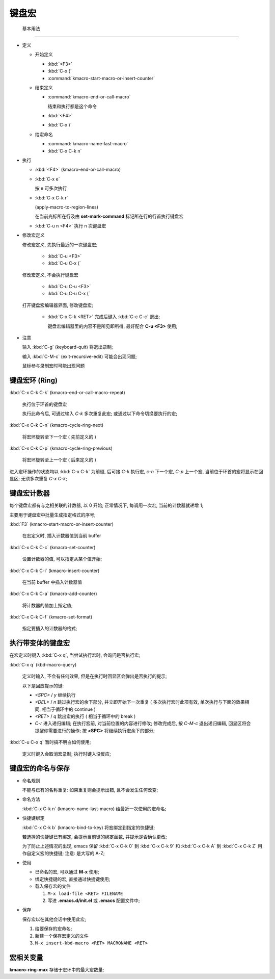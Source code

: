 ========
 键盘宏
========


 基本用法
==========

- 定义

  - 开始定义

    - :kbd:`<F3>`

    - :kbd:`C-x (`

    - :command:`kmacro-start-macro-or-insert-counter`

  - 结束定义

    - :command:`kmacro-end-or-call-macro`

      结束和执行都是这个命令
    
    - :kbd:`<F4>`
      
    - :kbd:`C-x )`

  - 给宏命名

    - :command:`kmacro-name-last-macro`

    - :kbd:`C-x C-k n`

- 执行

  - :kbd:`<F4>` (kmacro-end-or-call-macro)

  - :kbd:`C-x e`

    按 e 可多次执行

  - :kbd:`C-x C-k r`

    (apply-macro-to-region-lines)

    在当前光标所在行及由 **set-mark-command** 标记所在行的行首执行键盘宏

  - :kbd:`C-u n <F4>` 执行 n 次键盘宏

- 修改宏定义

  修改宏定义, 先执行最近的一次键盘宏;

    - :kbd:`C-u <F3>`

    - :kbd:`C-u C-x (`

  修改宏定义, 不会执行键盘宏

    - :kbd:`C-u C-u <F3>`

    - :kbd:`C-u C-u C-x (`

  打开键盘宏编辑器界面, 修改键盘宏;

    - :kbd:`C-x C-k <RET>` 完成后键入 :kbd:`C-c C-c` 退出;

      键盘宏编辑器里的内容不是所见即所得, 最好配合 **C-u <F3>** 使用;

- 注意

  输入 :kbd:`C-g` (keyboard-quit) 将退出录制;

  输入 :kbd:`C-M-c` (exit-recursive-edit) 可能会出现问题;

  鼠标参与录制宏时可能出现问题

  
键盘宏环 (Ring)
===============

:kbd:`C-x C-k C-k` (kmacro-end-or-call-macro-repeat)

     执行位于环首的键盘宏

     执行此命令后, 可通过输入 `C-k` 多次重复此宏;
     或通过以下命令切换要执行的宏;

:kbd:`C-x C-k C-n` (kmacro-cycle-ring-next)

     将宏环旋转至下一个宏 ( 先前定义的 )

:kbd:`C-x C-k C-p` (kmacro-cycle-ring-previous)

     将宏环旋转至上一个宏 ( 后来定义的 )

进入宏环操作的状态均以 :kbd:`C-x C-k` 为前缀, 后可接
`C-k` 执行宏, `c-n` 下一个宏, `C-p` 上一个宏,
当前位于环首的宏将显示在回显区;
无须多次重复 `C-x C-k`;

键盘宏计数器
============

每个键盘宏都有与之相关联的计数器, 以 0 开始;
正常情况下, 每调用一次宏, 当前的计数器就递增 1;

主要用于键盘宏中批量生成指定格式的序号;

:kbd:`F3` (kmacro-start-macro-or-insert-counter)

     在宏定义时, 插入计数器值到当前 buffer

:kbd:`C-x C-k C-c` (kmacro-set-counter)

     设置计数器的值, 可以指定从某个值开始;

:kbd:`C-x C-k C-i` (kmacro-insert-counter)

     在当前 buffer 中插入计数器值

:kbd:`C-x C-k C-a` (kmacro-add-counter)

     将计数器的值加上指定值;

:kbd:`C-x C-k C-f` (kmacro-set-format)

     指定要插入的计数器的格式;
     

执行带变体的键盘宏
==================

在宏定义时键入 :kbd:`C-x q`, 当尝试执行宏时, 会询问是否执行宏;

:kbd:`C-x q` (kbd-macro-query)

     定义时输入, 不会有任何效果, 但是在执行时回显区会弹出是否执行的提示;

     以下是回应提示的键:

     - `<SPC>` / `y` 继续执行

     - `<DEL>` / `n` 跳过执行宏的余下部分, 并立即开始下一次重复
       ( 多次执行宏时此项有效, 单次执行与下面的效果相同,
       相当于循环中的 continue )

     - `<RET>` / `q` 跳出宏的执行 ( 相当于循环中的 break )

     - `C-r` 进入递归编辑; 在执行宏前, 对当前位置的内容进行修改;
       修改完成后, 按 `C-M-c` 退出递归编辑, 回显区将会提醒你需要进行的操作;
       按 **<SPC>** 将继续执行宏余下的部分;

:kbd:`C-u C-x q` 暂时搞不明白如何使用;

     定义时键入会取消宏录制;
     执行时键入没反应;

   
键盘宏的命名与保存
==================

- 命名规则

  不能与已有的名称重复: 如果重复则会提示出错, 且不会发生任何改变;

- 命名方法

  :kbd:`C-x C-k n` (kmacro-name-last-macro) 给最近一次使用的宏命名;

- 快捷键绑定

  :kbd:`C-x C-k b` (kmacro-bind-to-key) 将宏绑定到指定的快捷键;

  若选择的快捷键已有绑定, 会提示当前键的绑定函数, 并提示是否确认更改;

  为了防止上述情况的出现, emacs 保留 :kbd:`C-x C-k 0` 到 :kbd:`C-x C-k 9` 和
  :kbd:`C-x C-k A` 到 :kbd:`C-x C-k Z` 用作自定义宏的快捷键; 注意: 是大写的 A-Z;


- 使用

  - 已命名的宏, 可以通过 **M-x** 使用;

  - 绑定快捷键的宏, 直接通过快捷键使用;

  - 载入保存宏的文件

    #. ``M-x load-file <RET> FILENAME``

    #. 写进 **.emacs.d/init.el** 或 **.emacs** 配置文件中;

- 保存

  保存宏以在其他会话中使用此宏;

  #. 给要保存的宏命名;

  #. 新建一个保存宏定义的文件

  #. ``M-x insert-kbd-macro <RET> MACRONAME <RET>``

宏相关变量
==========

**kmacro-ring-max** 存储于宏环中的最大宏数量;
